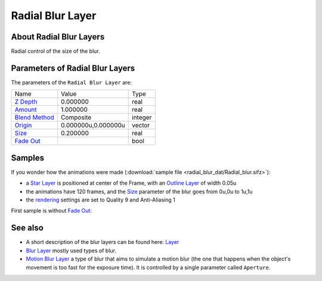 .. _layer_radial_blur:

########################
   Radial Blur Layer
########################
.. figure:: radial_blur_dat/Layer_blur_blur_icon.png
   :alt: Layer_blur_blur_icon.png
   :width: 64px

About Radial Blur Layers
------------------------

Radial control of the size of the blur.

Parameters of Radial Blur Layers
--------------------------------

The parameters of the ``Radial Blur Layer`` are:

+-----------------------------------------------------------------+-------------------------+-------------+
| Name                                                            | Value                   | Type        |
+-----------------------------------------------------------------+-------------------------+-------------+
|     |Type\_real\_icon.png| `Z Depth <Z_Depth_Parameter>`__      |   0.000000              |   real      |
+-----------------------------------------------------------------+-------------------------+-------------+
|     |Type\_real\_icon.png| `Amount <Amount_Parameter>`__        |   1.000000              |   real      |
+-----------------------------------------------------------------+-------------------------+-------------+
|     |Type\_integer\_icon.png| `Blend Method <Blend_Method>`__   |   Composite             |   integer   |
+-----------------------------------------------------------------+-------------------------+-------------+
|     |Type\_vector\_icon.png| `Origin <Origin_Parameter>`__      |   0.000000u,0.000000u   |   vector    |
+-----------------------------------------------------------------+-------------------------+-------------+
|     |Type\_real\_icon.png| `Size <Size_Parameter>`__            |   0.200000              |   real      |
+-----------------------------------------------------------------+-------------------------+-------------+
|     |Type\_bool\_icon.png| `Fade Out <Fade_Out_Parameter>`__    |                         |   bool      |
+-----------------------------------------------------------------+-------------------------+-------------+

Samples
-------

If you wonder how the animations were made 
(:download:`sample file <radial_blur_dat/Radial_blur.sifz>`):


-  a `Star Layer <Star_Layer>`__ is positioned at center of the Frame,
   with an `Outline Layer <Outline_Layer>`__ of width 0.05u
-  the animations have 120 frames, and the `Size <#Size>`__ parameter of
   the blur goes from 0u,0u to 1u,1u
-  the `rendering <Render_dialog>`__ settings are set to Quality 9 and
   Anti-Aliasing 1

First sample is without `Fade Out <#Fade_Out>`__:

   
   |Radial\_blur.gif|  |Radial\_blur\_fade\_out.gif|
   

See also
--------

-  A short description of the blur layers can be found here:
   `Layer <Layer>`__
-  `Blur Layer <Blur_Layer>`__ mostly used types of blur.
-  `Motion Blur Layer <Motion_Blur_Layer>`__ a type of blur that aims to
   simulate a motion blur (the one that happens when the object's
   movement is too fast for the exposure time). It is controlled by a
   single parameter called ``Aperture``.

.. |Type_real_icon.png| image:: images/Type_real_icon.png
   :width: 16px
.. |Type_integer_icon.png| image:: images/Type_integer_icon.png
   :width: 16px
.. |Type_vector_icon.png| image:: images/Type_vector_icon.png
   :width: 16px
.. |Type_bool_icon.png| image:: images/Type_bool_icon.png
   :width: 16px
.. |Radial_blur.gif| image:: radial_blur_dat/Radial_blur.gif
.. |Radial_blur_fade_out.gif| image:: radial_blur_dat/Radial_blur_fade_out.gif






